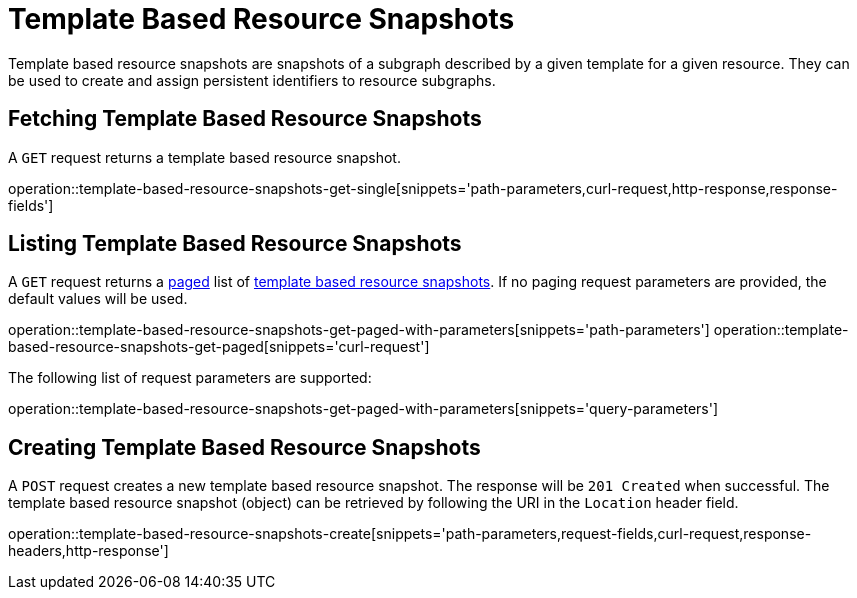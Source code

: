 = Template Based Resource Snapshots

Template based resource snapshots are snapshots of a subgraph described by a given template for a given resource.
They can be used to create and assign persistent identifiers to resource subgraphs.

[[template-based-resource-snapshots-fetch]]
== Fetching Template Based Resource Snapshots

A `GET` request returns a template based resource snapshot.

operation::template-based-resource-snapshots-get-single[snippets='path-parameters,curl-request,http-response,response-fields']

[[template-based-resource-snapshots-list]]
== Listing Template Based Resource Snapshots

A `GET` request returns a <<sorting-and-pagination,paged>> list of <<template-based-resource-snapshots-fetch,template based resource snapshots>>.
If no paging request parameters are provided, the default values will be used.

operation::template-based-resource-snapshots-get-paged-with-parameters[snippets='path-parameters']
operation::template-based-resource-snapshots-get-paged[snippets='curl-request']

The following list of request parameters are supported:

operation::template-based-resource-snapshots-get-paged-with-parameters[snippets='query-parameters']

[[template-based-resource-snapshots-create]]
== Creating Template Based Resource Snapshots

A `POST` request creates a new template based resource snapshot.
The response will be `201 Created` when successful.
The template based resource snapshot (object) can be retrieved by following the URI in the `Location` header field.

operation::template-based-resource-snapshots-create[snippets='path-parameters,request-fields,curl-request,response-headers,http-response']
